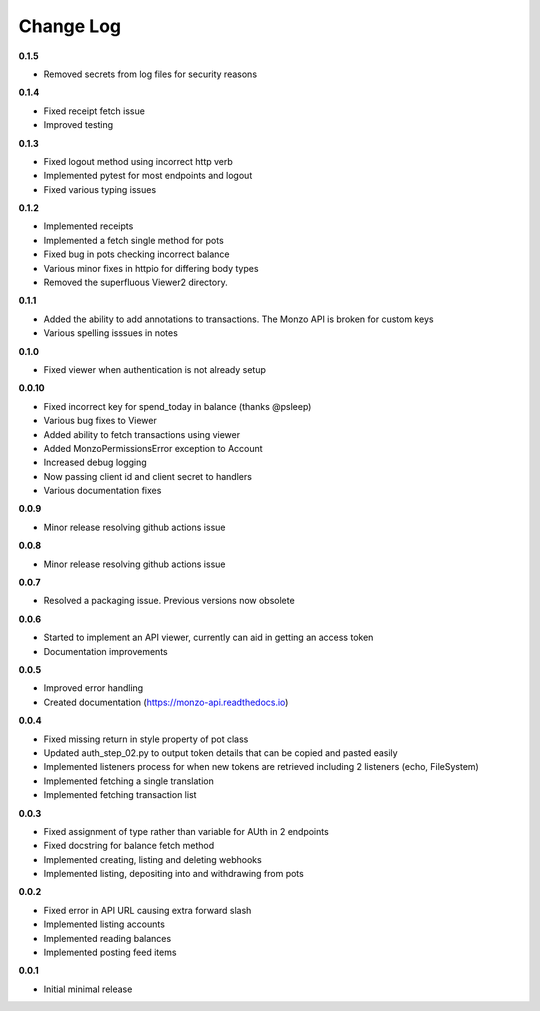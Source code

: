 Change Log
=====================================

**0.1.5**

- Removed secrets from log files for security reasons

**0.1.4**

- Fixed receipt fetch issue
- Improved testing

**0.1.3**

- Fixed logout method using incorrect http verb
- Implemented pytest for most endpoints and logout
- Fixed various typing issues

**0.1.2**

- Implemented receipts
- Implemented a fetch single method for pots
- Fixed bug in pots checking incorrect balance
- Various minor fixes in httpio for differing body types
- Removed the superfluous Viewer2 directory.

**0.1.1**

- Added the ability to add annotations to transactions. The Monzo API is broken for custom keys
- Various spelling isssues in notes

**0.1.0**

- Fixed viewer when authentication is not already setup

**0.0.10**

- Fixed incorrect key for spend_today in balance (thanks @psleep)
- Various bug fixes to Viewer
- Added ability to fetch transactions using viewer
- Added MonzoPermissionsError exception to Account
- Increased debug logging
- Now passing client id and client secret to handlers
- Various documentation fixes

**0.0.9**

- Minor release resolving github actions issue

**0.0.8**

- Minor release resolving github actions issue

**0.0.7**

- Resolved a packaging issue. Previous versions now obsolete

**0.0.6**

- Started to implement an API viewer, currently can aid in getting an access token
- Documentation improvements

**0.0.5**

- Improved error handling
- Created documentation (https://monzo-api.readthedocs.io)

**0.0.4**

- Fixed missing return in style property of pot class
- Updated auth_step_02.py to output token details that can be copied and pasted easily
- Implemented listeners process for when new tokens are retrieved including 2 listeners (echo, FileSystem)
- Implemented fetching a single translation
- Implemented fetching transaction list

**0.0.3**

- Fixed assignment of type rather than variable for AUth in 2 endpoints
- Fixed docstring for balance fetch method
- Implemented creating, listing and deleting webhooks
- Implemented listing, depositing into and withdrawing from pots

**0.0.2**

- Fixed error in API URL causing extra forward slash
- Implemented listing accounts
- Implemented reading balances
- Implemented posting feed items

**0.0.1**

- Initial minimal release
